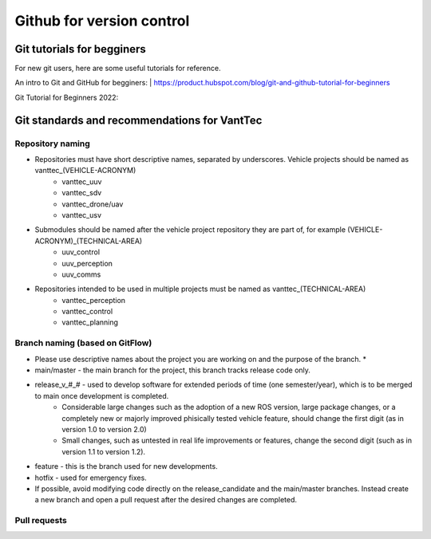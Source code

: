 ==========================
Github for version control
==========================

Git tutorials for begginers
===========================

For new git users, here are some useful tutorials for reference.

An intro to Git and GitHub for begginers:
| https://product.hubspot.com/blog/git-and-github-tutorial-for-beginners

Git Tutorial for Beginners 2022:

.. raw:: html

    <iframe width="560" height="315" src="https://www.youtube.com/embed/eeuNAIZoWRU" title="YouTube video player" frameborder="0" allow="accelerometer; autoplay; clipboard-write; encrypted-media; gyroscope; picture-in-picture" allowfullscreen></iframe>


Git standards and recommendations for VantTec
=============================================

Repository naming
-----------------

* Repositories must have short descriptive names, separated by underscores. Vehicle projects should be named as vanttec_(VEHICLE-ACRONYM)
    * vanttec_uuv
    * vanttec_sdv
    * vanttec_drone/uav
    * vanttec_usv

* Submodules should be named after the vehicle project repository they are part of, for example (VEHICLE-ACRONYM)_(TECHNICAL-AREA)
    * uuv_control
    * uuv_perception
    * uuv_comms
  
* Repositories intended to be used in multiple projects must be named as vanttec_(TECHNICAL-AREA)
    * vanttec_perception
    * vanttec_control
    * vanttec_planning
  
Branch naming (based on GitFlow)
--------------------------------

* Please use descriptive names about the project you are working on and the purpose of the branch. *

* main/master - the main branch for the project, this branch tracks release code only.
* release_v_#_# - used to develop software for extended periods of time (one semester/year), which is to be merged to main once development is completed.
    * Considerable large changes such as the adoption of a new ROS version, large package changes, or a completely new or majorly improved phisically tested vehicle feature, should change the first digit (as in version 1.0 to version 2.0)
    * Small changes, such as untested in real life improvements or features, change the second digit (such as in version 1.1 to version 1.2).
* feature - this is the branch used for new developments. 
* hotfix - used for emergency fixes.
 
* If possible, avoid modifying code directly on the release_candidate and the main/master branches. Instead create a new branch and open a pull request after the desired changes are completed.

Pull requests
-------------

